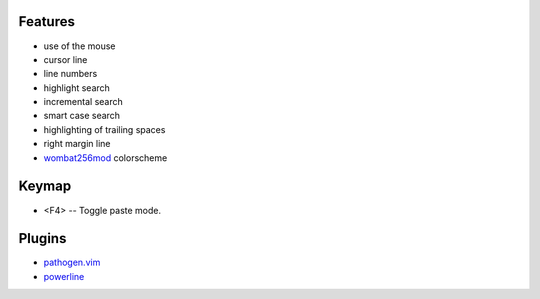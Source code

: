 Features
========
- use of the mouse
- cursor line
- line numbers
- highlight search
- incremental search
- smart case search
- highlighting of trailing spaces
- right margin line
- `wombat256mod <http://www.vim.org/scripts/script.php?script_id=2465>`_ colorscheme

Keymap
======
- <F4> -- Toggle paste mode.

Plugins
=======
- `pathogen.vim <https://github.com/tpope/vim-pathogen>`_
- `powerline <https://github.com/Lokaltog/powerline>`_
